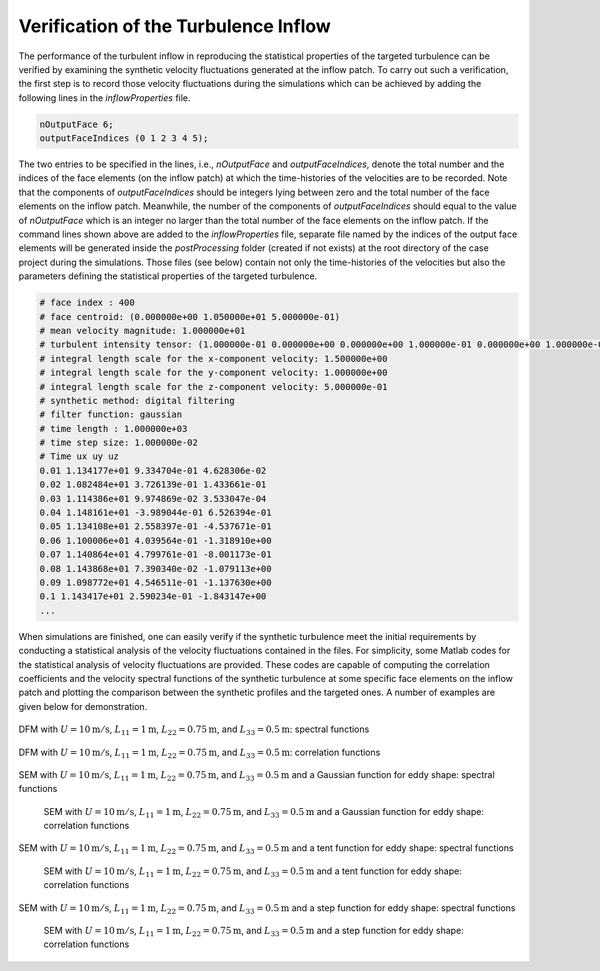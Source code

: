 .. _lblVerificationTurbulenceINflow:

Verification of the Turbulence Inflow 
=====================================

The performance of the turbulent inflow in reproducing the statistical properties of the targeted turbulence can be verified by examining the synthetic velocity fluctuations generated at the inflow patch. To carry out such a verification, the first step is to record those velocity fluctuations during the simulations which can be achieved by adding the following lines in the *inflowProperties* file.

.. code-block:: none

   nOutputFace 6;
   outputFaceIndices (0 1 2 3 4 5);

The two entries to be specified in the lines, i.e., *nOutputFace* and *outputFaceIndices*, denote the total number and the indices of the face elements (on the inflow patch) at which the time-histories of the velocities are to be recorded. Note that the components of *outputFaceIndices* should be integers lying between zero and the total number of the face elements on the inflow patch. Meanwhile, the number of the components of *outputFaceIndices* should equal to the value of *nOutputFace* which is an integer no larger than the total number of the face elements on the inflow patch. If the command lines shown above are added to the *inflowProperties* file, separate file named by the indices of the output face elements will be generated inside the *postProcessing* folder (created if not exists) at the root directory of the case project during the simulations. Those files (see below) contain not only the time-histories of the velocities but also the parameters defining the statistical properties of the targeted turbulence.

.. code-block:: none

   # face index : 400
   # face centroid: (0.000000e+00 1.050000e+01 5.000000e-01)
   # mean velocity magnitude: 1.000000e+01
   # turbulent intensity tensor: (1.000000e-01 0.000000e+00 0.000000e+00 1.000000e-01 0.000000e+00 1.000000e-01)
   # integral length scale for the x-component velocity: 1.500000e+00
   # integral length scale for the y-component velocity: 1.000000e+00
   # integral length scale for the z-component velocity: 5.000000e-01
   # synthetic method: digital filtering
   # filter function: gaussian
   # time length : 1.000000e+03
   # time step size: 1.000000e-02
   # Time ux uy uz
   0.01 1.134177e+01 9.334704e-01 4.628306e-02
   0.02 1.082484e+01 3.726139e-01 1.433661e-01
   0.03 1.114386e+01 9.974869e-02 3.533047e-04
   0.04 1.148161e+01 -3.989044e-01 6.526394e-01
   0.05 1.134108e+01 2.558397e-01 -4.537671e-01
   0.06 1.100006e+01 4.039564e-01 -1.318910e+00
   0.07 1.140864e+01 4.799761e-01 -8.001173e-01
   0.08 1.143868e+01 7.390340e-02 -1.079113e+00
   0.09 1.098772e+01 4.546511e-01 -1.137630e+00
   0.1 1.143417e+01 2.590234e-01 -1.843147e+00
   ...

When simulations are finished, one can easily verify if the synthetic turbulence meet the initial requirements by conducting a statistical analysis of the velocity fluctuations contained in the files. For simplicity, some Matlab codes for the statistical analysis of velocity fluctuations are provided. These codes are capable of computing the correlation coefficients and the velocity spectral functions of the synthetic turbulence at some specific face elements on the inflow patch and plotting the comparison between the synthetic profiles and the targeted ones. A number of examples are given below for demonstration.

.. _figTinF1V:

.. figure:: figures/TInF-V&V-01.eps
   :align: center
   :figclass: align-center
   
   DFM with :math:`U = 10\mathrm{m/s}`, :math:`L_{11} = 1\mathrm{m}`, :math:`L_{22} = 0.75\mathrm{m}`, and :math:`L_{33} = 0.5\mathrm{m}`: spectral functions
   
.. _figTinF2V:

.. figure:: figures/TInF-V&V-02.eps
   :align: center
   :figclass: align-center
   
   DFM with :math:`U = 10\mathrm{m/s}`, :math:`L_{11} = 1\mathrm{m}`, :math:`L_{22} = 0.75\mathrm{m}`, and :math:`L_{33} = 0.5\mathrm{m}`: correlation functions

.. _figTinF3V:

.. figure:: figures/TInF-V&V-03.eps
   :align: center
   :figclass: align-center

   SEM with :math:`U = 10\mathrm{m/s}`, :math:`L_{11} = 1\mathrm{m}`, :math:`L_{22} = 0.75\mathrm{m}`, and :math:`L_{33} = 0.5\mathrm{m}` and a Gaussian function for eddy shape: spectral functions
   
.. _figTinF4V:

   .. figure:: figures/TInF-V&V-04.eps
      :align: center
      :figclass: align-center

      SEM with :math:`U = 10\mathrm{m/s}`, :math:`L_{11} = 1\mathrm{m}`, :math:`L_{22} = 0.75\mathrm{m}`, and :math:`L_{33} = 0.5\mathrm{m}` and a Gaussian function for eddy shape: correlation functions

.. _figTinF5V:

.. figure:: figures/TInF-V&V-05.eps
   :align: center
   :figclass: align-center

   SEM with :math:`U = 10\mathrm{m/s}`, :math:`L_{11} = 1\mathrm{m}`, :math:`L_{22} = 0.75\mathrm{m}`, and :math:`L_{33} = 0.5\mathrm{m}` and a tent function for eddy shape: spectral functions
   
.. _figTinF6V:

   .. figure:: figures/TInF-V&V-06.eps
      :align: center
      :figclass: align-center

      SEM with :math:`U = 10\mathrm{m/s}`, :math:`L_{11} = 1\mathrm{m}`, :math:`L_{22} = 0.75\mathrm{m}`, and :math:`L_{33} = 0.5\mathrm{m}` and a tent function for eddy shape: correlation functions
    
.. _figTinF7V:

.. figure:: figures/TInF-V&V-07.eps
   :align: center
   :figclass: align-center

   SEM with :math:`U = 10\mathrm{m/s}`, :math:`L_{11} = 1\mathrm{m}`, :math:`L_{22} = 0.75\mathrm{m}`, and :math:`L_{33} = 0.5\mathrm{m}` and a step function for eddy shape: spectral functions
   
.. _figTinF8V:

   .. figure:: figures/TInF-V&V-08.eps
      :align: center
      :figclass: align-center

      SEM with :math:`U = 10\mathrm{m/s}`, :math:`L_{11} = 1\mathrm{m}`, :math:`L_{22} = 0.75\mathrm{m}`, and :math:`L_{33} = 0.5\mathrm{m}` and a step function for eddy shape: correlation functions
